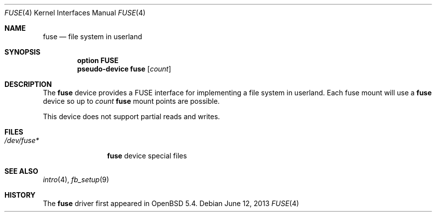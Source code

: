 .\" $OpenBSD: fuse.4,v 1.8 2013/06/12 05:53:35 jmc Exp $
.\"
.\" Copyright (c) 2013 Sylvestre Gallon <ccna.syl@gmail.com>
.\"
.\" Permission to use, copy, modify, and distribute this software for any
.\" purpose with or without fee is hereby granted, provided that the above
.\" copyright notice and this permission notice appear in all copies.
.\"
.\" THE SOFTWARE IS PROVIDED "AS IS" AND THE AUTHOR DISCLAIMS ALL WARRANTIES
.\" WITH REGARD TO THIS SOFTWARE INCLUDING ALL IMPLIED WARRANTIES OF
.\" MERCHANTABILITY AND FITNESS. IN NO EVENT SHALL THE AUTHOR BE LIABLE FOR
.\" ANY SPECIAL, DIRECT, INDIRECT, OR CONSEQUENTIAL DAMAGES OR ANY DAMAGES
.\" WHATSOEVER RESULTING FROM LOSS OF USE, DATA OR PROFITS, WHETHER IN AN
.\" ACTION OF CONTRACT, NEGLIGENCE OR OTHER TORTIOUS ACTION, ARISING OUT OF
.\" OR IN CONNECTION WITH THE USE OR PERFORMANCE OF THIS SOFTWARE.
.\"
.Dd $Mdocdate: June 12 2013 $
.Dt FUSE 4
.Os
.Sh NAME
.Nm fuse
.Nd file system in userland
.Sh SYNOPSIS
.Cd "option FUSE"
.Cd "pseudo-device fuse" Op Ar count
.Sh DESCRIPTION
The
.Nm
device provides a FUSE interface for implementing a file system in userland.
Each fuse mount will use a
.Nm
device so up to
.Fa count
.Nm
mount points are possible.
.Pp
This device does not support partial reads and writes.
.Sh FILES
.Bl -tag -width /dev/fuse* -compact
.It Pa /dev/fuse*
.Nm
device special files
.El
.Sh SEE ALSO
.\".Xr fuse_main 3 ,
.Xr intro 4 ,
.Xr fb_setup 9
.Sh HISTORY
The
.Nm
driver
first appeared in
.Ox 5.4 .
